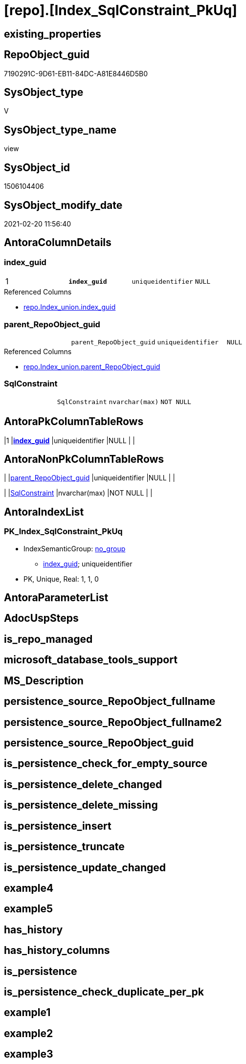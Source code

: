 = [repo].[Index_SqlConstraint_PkUq]

== existing_properties

// tag::existing_properties[]
:ExistsProperty--AntoraReferencedList:
:ExistsProperty--AntoraReferencingList:
:ExistsProperty--pk_index_guid:
:ExistsProperty--pk_IndexPatternColumnDatatype:
:ExistsProperty--pk_IndexPatternColumnName:
:ExistsProperty--ReferencedObjectList:
:ExistsProperty--sql_modules_definition:
:ExistsProperty--FK:
:ExistsProperty--AntoraIndexList:
:ExistsProperty--Columns:
// end::existing_properties[]

== RepoObject_guid

// tag::RepoObject_guid[]
7190291C-9D61-EB11-84DC-A81E8446D5B0
// end::RepoObject_guid[]

== SysObject_type

// tag::SysObject_type[]
V 
// end::SysObject_type[]

== SysObject_type_name

// tag::SysObject_type_name[]
view
// end::SysObject_type_name[]

== SysObject_id

// tag::SysObject_id[]
1506104406
// end::SysObject_id[]

== SysObject_modify_date

// tag::SysObject_modify_date[]
2021-02-20 11:56:40
// end::SysObject_modify_date[]

== AntoraColumnDetails

// tag::AntoraColumnDetails[]
[[column-index_guid]]
=== index_guid

[cols="d,m,m,m,m,d"]
|===
|1
|*index_guid*
|uniqueidentifier
|NULL
|
|
|===

.Referenced Columns
--
* xref:repo.Index_union.adoc#column-index_guid[repo.Index_union.index_guid]
--


[[column-parent_RepoObject_guid]]
=== parent_RepoObject_guid

[cols="d,m,m,m,m,d"]
|===
|
|parent_RepoObject_guid
|uniqueidentifier
|NULL
|
|
|===

.Referenced Columns
--
* xref:repo.Index_union.adoc#column-parent_RepoObject_guid[repo.Index_union.parent_RepoObject_guid]
--


[[column-SqlConstraint]]
=== SqlConstraint

[cols="d,m,m,m,m,d"]
|===
|
|SqlConstraint
|nvarchar(max)
|NOT NULL
|
|
|===


// end::AntoraColumnDetails[]

== AntoraPkColumnTableRows

// tag::AntoraPkColumnTableRows[]
|1
|*<<column-index_guid>>*
|uniqueidentifier
|NULL
|
|



// end::AntoraPkColumnTableRows[]

== AntoraNonPkColumnTableRows

// tag::AntoraNonPkColumnTableRows[]

|
|<<column-parent_RepoObject_guid>>
|uniqueidentifier
|NULL
|
|

|
|<<column-SqlConstraint>>
|nvarchar(max)
|NOT NULL
|
|

// end::AntoraNonPkColumnTableRows[]

== AntoraIndexList

// tag::AntoraIndexList[]

[[index-PK_Index_SqlConstraint_PkUq]]
=== PK_Index_SqlConstraint_PkUq

* IndexSemanticGroup: xref:index/IndexSemanticGroup.adoc#_no_group[no_group]
+
--
* <<column-index_guid>>; uniqueidentifier
--
* PK, Unique, Real: 1, 1, 0

// end::AntoraIndexList[]

== AntoraParameterList

// tag::AntoraParameterList[]

// end::AntoraParameterList[]

== AdocUspSteps

// tag::AdocUspSteps[]

// end::AdocUspSteps[]


== is_repo_managed

// tag::is_repo_managed[]

// end::is_repo_managed[]


== microsoft_database_tools_support

// tag::microsoft_database_tools_support[]

// end::microsoft_database_tools_support[]


== MS_Description

// tag::MS_Description[]

// end::MS_Description[]


== persistence_source_RepoObject_fullname

// tag::persistence_source_RepoObject_fullname[]

// end::persistence_source_RepoObject_fullname[]


== persistence_source_RepoObject_fullname2

// tag::persistence_source_RepoObject_fullname2[]

// end::persistence_source_RepoObject_fullname2[]


== persistence_source_RepoObject_guid

// tag::persistence_source_RepoObject_guid[]

// end::persistence_source_RepoObject_guid[]


== is_persistence_check_for_empty_source

// tag::is_persistence_check_for_empty_source[]

// end::is_persistence_check_for_empty_source[]


== is_persistence_delete_changed

// tag::is_persistence_delete_changed[]

// end::is_persistence_delete_changed[]


== is_persistence_delete_missing

// tag::is_persistence_delete_missing[]

// end::is_persistence_delete_missing[]


== is_persistence_insert

// tag::is_persistence_insert[]

// end::is_persistence_insert[]


== is_persistence_truncate

// tag::is_persistence_truncate[]

// end::is_persistence_truncate[]


== is_persistence_update_changed

// tag::is_persistence_update_changed[]

// end::is_persistence_update_changed[]


== example4

// tag::example4[]

// end::example4[]


== example5

// tag::example5[]

// end::example5[]


== has_history

// tag::has_history[]

// end::has_history[]


== has_history_columns

// tag::has_history_columns[]

// end::has_history_columns[]


== is_persistence

// tag::is_persistence[]

// end::is_persistence[]


== is_persistence_check_duplicate_per_pk

// tag::is_persistence_check_duplicate_per_pk[]

// end::is_persistence_check_duplicate_per_pk[]


== example1

// tag::example1[]

// end::example1[]


== example2

// tag::example2[]

// end::example2[]


== example3

// tag::example3[]

// end::example3[]


== usp_persistence_RepoObject_guid

// tag::usp_persistence_RepoObject_guid[]

// end::usp_persistence_RepoObject_guid[]


== UspExamples

// tag::UspExamples[]

// end::UspExamples[]


== UspParameters

// tag::UspParameters[]

// end::UspParameters[]


== persistence_source_RepoObject_xref

// tag::persistence_source_RepoObject_xref[]

// end::persistence_source_RepoObject_xref[]


== pk_IndexSemanticGroup

// tag::pk_IndexSemanticGroup[]

// end::pk_IndexSemanticGroup[]


== AntoraReferencedList

// tag::AntoraReferencedList[]
* xref:repo.Index_ColumList.adoc[]
* xref:repo.Index_Settings.adoc[]
* xref:repo.Index_union.adoc[]
// end::AntoraReferencedList[]


== AntoraReferencingList

// tag::AntoraReferencingList[]
* xref:repo.RepoObject_SqlCreateTable.adoc[]
// end::AntoraReferencingList[]


== pk_index_guid

// tag::pk_index_guid[]
768AA10A-AB97-EB11-84F4-A81E8446D5B0
// end::pk_index_guid[]


== pk_IndexPatternColumnDatatype

// tag::pk_IndexPatternColumnDatatype[]
uniqueidentifier
// end::pk_IndexPatternColumnDatatype[]


== pk_IndexPatternColumnName

// tag::pk_IndexPatternColumnName[]
index_guid
// end::pk_IndexPatternColumnName[]


== ReferencedObjectList

// tag::ReferencedObjectList[]
* [repo].[Index_ColumList]
* [repo].[Index_Settings]
* [repo].[Index_union]
// end::ReferencedObjectList[]


== sql_modules_definition

// tag::sql_modules_definition[]
[source,sql]
----

--contains only PK or UNIQUE
--requirement:
-- - repo.Index_Settings.is_create_constraint = 1
-- - repo.Index_union.is_index_unique = 1
CREATE VIEW [repo].[Index_SqlConstraint_PkUq]
AS
SELECT [i].[index_guid]
 , [i].[parent_RepoObject_guid]
 , [SqlConstraint] = CONCAT (
  'CONSTRAINT '
  --todo missing name?
  , QUOTENAME([i].[index_name])
  , ' '
  , CASE 
   WHEN [i].[is_index_primary_key] = 1
    THEN 'PRIMARY KEY '
   WHEN [i].[is_index_unique] = 1
    THEN 'UNIQUE '
   END
  , CASE [i].[index_type]
   WHEN 1
    THEN 'CLUSTERED '
   WHEN 2
    THEN 'NONCLUSTERED '
   END
  , '('
  , [ColumnList].[ConstraintColumnList]
  , ')'
  )
-- , i.index_name
-- , i.index_type
-- , i.is_index_unique
-- , i.is_index_primary_key
-- --, i.referenced_index_guid
-- , i.is_index_disabled
----, i.is_index_real
----, i_s.is_create_constraint
FROM repo.Index_union AS i
LEFT OUTER JOIN repo.Index_Settings AS i_s
 ON i_s.index_guid = i.index_guid
LEFT OUTER JOIN repo.Index_ColumList AS ColumnList
 ON ColumnList.[index_guid] = i.[index_guid]
WHERE [i_s].[is_create_constraint] = 1
 AND [i].[is_index_unique] = 1
----
// end::sql_modules_definition[]


